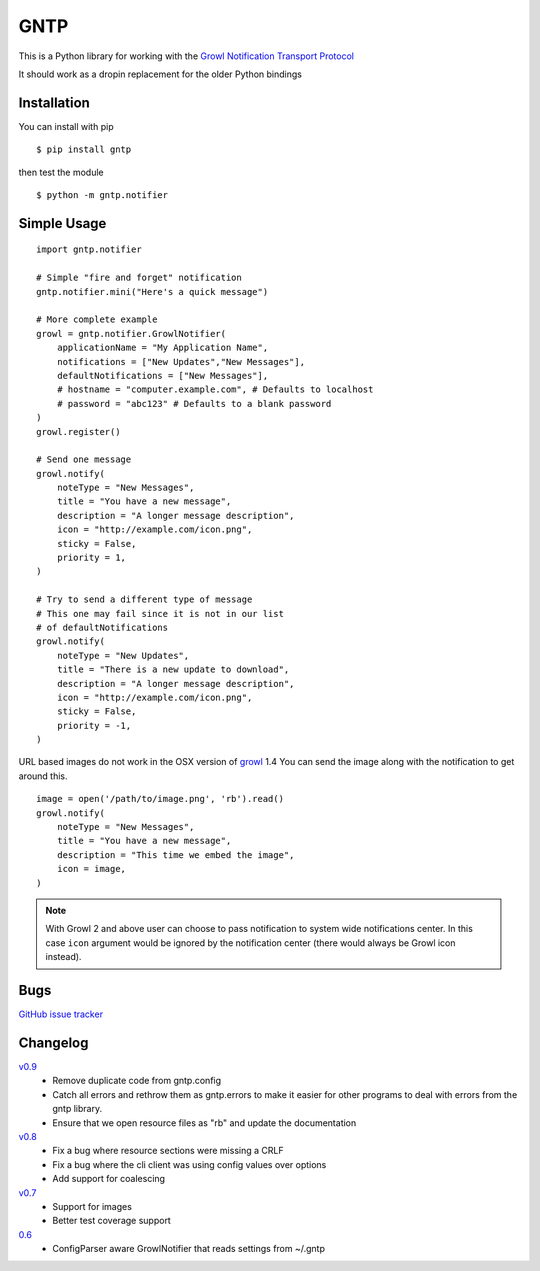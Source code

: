 GNTP
====

This is a Python library for working with the `Growl Notification
Transport Protocol <http://www.growlforwindows.com/gfw/help/gntp.aspx>`_

It should work as a dropin replacement for the older Python bindings

Installation
------------

You can install with pip

::

    $ pip install gntp

then test the module

::

    $ python -m gntp.notifier

Simple Usage
------------

::

    import gntp.notifier

    # Simple "fire and forget" notification
    gntp.notifier.mini("Here's a quick message")

    # More complete example
    growl = gntp.notifier.GrowlNotifier(
        applicationName = "My Application Name",
        notifications = ["New Updates","New Messages"],
        defaultNotifications = ["New Messages"],
        # hostname = "computer.example.com", # Defaults to localhost
        # password = "abc123" # Defaults to a blank password
    )
    growl.register()

    # Send one message
    growl.notify(
        noteType = "New Messages",
        title = "You have a new message",
        description = "A longer message description",
        icon = "http://example.com/icon.png",
        sticky = False,
        priority = 1,
    )

    # Try to send a different type of message
    # This one may fail since it is not in our list
    # of defaultNotifications
    growl.notify(
        noteType = "New Updates",
        title = "There is a new update to download",
        description = "A longer message description",
        icon = "http://example.com/icon.png",
        sticky = False,
        priority = -1,
    )


URL based images do not work in the OSX version of
`growl <http://code.google.com/p/growl/issues/detail?id=423>`_ 1.4
You can send the image along with the notification to get around this.

::

    image = open('/path/to/image.png', 'rb').read()
    growl.notify(
        noteType = "New Messages",
        title = "You have a new message",
        description = "This time we embed the image",
        icon = image,
    )

.. note:: With Growl 2 and above user can choose to pass notification to system
   wide notifications center. In this case ``icon`` argument would be ignored
   by the notification center (there would always be Growl icon instead).

Bugs
----

`GitHub issue tracker <https://github.com/kfdm/gntp/issues>`_


Changelog
---------

`v0.9 <https://github.com/kfdm/gntp/compare/v0.8...v0.9>`_
    - Remove duplicate code from gntp.config
    - Catch all errors and rethrow them as gntp.errors to make it easier for
      other programs to deal with errors from the gntp library.
    - Ensure that we open resource files as "rb" and update the documentation

`v0.8 <https://github.com/kfdm/gntp/compare/v0.7...v0.8>`_
    - Fix a bug where resource sections were missing a CRLF
    - Fix a bug where the cli client was using config values over options
    - Add support for coalescing

`v0.7 <https://github.com/kfdm/gntp/compare/0.6...v0.7>`_
    - Support for images
    - Better test coverage support

`0.6 <https://github.com/kfdm/gntp/compare/0.5...0.6>`_
    - ConfigParser aware GrowlNotifier that reads settings from ~/.gntp


